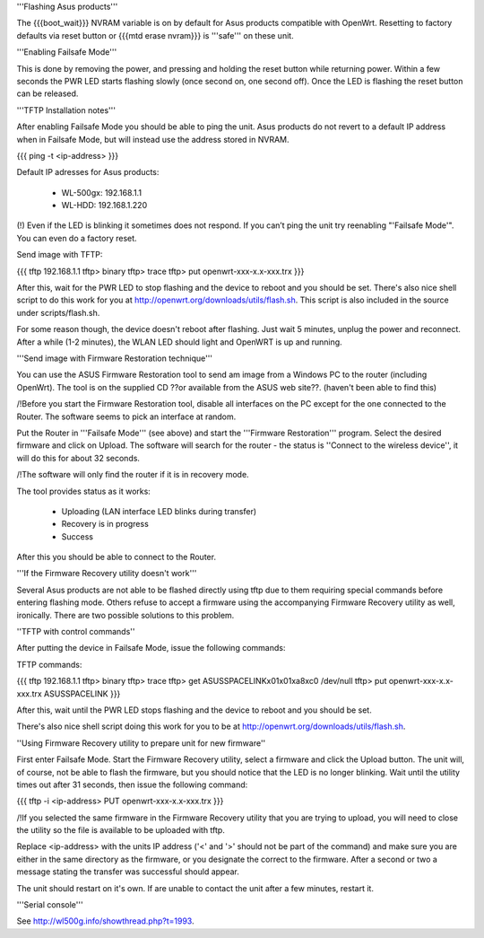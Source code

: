 '''Flashing Asus products'''

The {{{boot_wait}}} NVRAM variable is on by default for Asus products compatible with OpenWrt. Resetting to factory defaults via reset button or {{{mtd erase nvram}}} is '''safe''' on these unit.

'''Enabling Failsafe Mode'''

This is done by removing the power, and pressing and holding the reset button while returning power. Within a few seconds the PWR LED starts flashing slowly (once second on, one second off). Once the LED is flashing the reset button can be released.

'''TFTP Installation notes'''

After enabling Failsafe Mode you should be able to ping the unit. Asus products do not revert to a default IP address when in Failsafe Mode, but will instead use the address stored in NVRAM.

{{{
ping -t <ip-address>
}}}

Default IP adresses for Asus products:


 * WL-500gx: 192.168.1.1
 * WL-HDD: 192.168.1.220
 

(!) Even if the LED is blinking it sometimes does not respond. If you can’t ping the unit try reenabling "'Failsafe Mode'". You can even do a factory reset.

Send image with TFTP:

{{{
tftp 192.168.1.1
tftp> binary
tftp> trace
tftp> put openwrt-xxx-x.x-xxx.trx
}}}

After this, wait for the PWR LED to stop flashing and the device to reboot and you should be set. There's also nice shell script to do this work for you at http://openwrt.org/downloads/utils/flash.sh. This script is also included in the source under scripts/flash.sh.

For some reason though, the device doesn't reboot after flashing. Just wait 5 minutes, unplug the power and reconnect. After a while (1-2 minutes), the WLAN LED should light and OpenWRT is up and running.

'''Send image with Firmware Restoration technique'''

You can use the ASUS Firmware Restoration tool to send am image from a Windows PC to the router (including OpenWrt). The tool is on the supplied CD ??or available from the ASUS web site??. (haven't been able to find this)

/!\ Before you start the Firmware Restoration tool, disable all interfaces on the PC except for the one connected to the Router. The software seems to pick an interface at random.

Put the Router in '''Failsafe Mode''' (see above) and start the '''Firmware Restoration''' program. Select the desired firmware and click on Upload. The software will search for the router - the status is ''Connect to the wireless device'', it will do this for about 32 seconds.

/!\ The software will only find the router if it is in recovery mode.

The tool provides status as it works:

 * Uploading (LAN interface LED blinks during transfer)
 * Recovery is in progress
 * Success

After this you should be able to connect to the Router.

'''If the Firmware Recovery utility doesn't work'''

Several Asus products are not able to be flashed directly using tftp due to them requiring special commands before entering flashing mode. Others refuse to accept a firmware using the accompanying Firmware Recovery utility as well, ironically. There are two possible solutions to this problem.

''TFTP with control commands''

After putting the device in Failsafe Mode, issue the following commands:

TFTP commands:

{{{
tftp 192.168.1.1
tftp> binary
tftp> trace
tftp> get ASUSSPACELINK\x01\x01\xa8\xc0 /dev/null
tftp> put openwrt-xxx-x.x-xxx.trx ASUSSPACELINK
}}}

After this, wait until the PWR LED stops flashing and the device to reboot and you should be set.

There's also nice shell script doing this work for you to be at http://openwrt.org/downloads/utils/flash.sh.

''Using Firmware Recovery utility to prepare unit for new firmware''

First enter Failsafe Mode. Start the Firmware Recovery utility, select a firmware and click the Upload button. The unit will, of course, not be able to flash the firmware, but you should notice that the LED is no longer blinking. Wait until the utility times out after 31 seconds, then issue the following command:

{{{
tftp -i <ip-address> PUT openwrt-xxx-x.x-xxx.trx
}}}

/!\If you selected the same firmware in the Firmware Recovery utility that you are trying to upload, you will need to close the utility so the file is available to be uploaded with tftp.

Replace <ip-address> with the units IP address ('<' and '>' should not be part of the command) and make sure you are either in the same directory as the firmware, or you designate the correct to the firmware. After a second or two a message stating the transfer was successful should appear.

The unit should restart on it's own. If are unable to contact the unit after a few minutes, restart it.

'''Serial console'''

See http://wl500g.info/showthread.php?t=1993.
